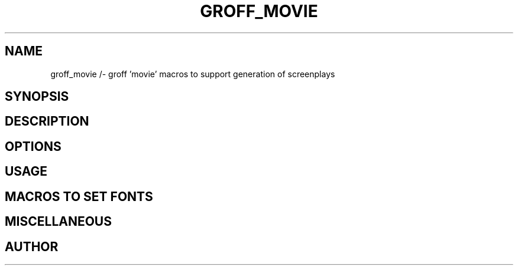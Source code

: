 .TH GROFF_MOVIE 7 "11 April 2013"
.SH NAME
groff_movie /- groff 'movie' macros to support generation of screenplays
.SH SYNOPSIS
.SH DESCRIPTION
.SH OPTIONS
.SH USAGE
.SH MACROS TO SET FONTS
.SH MISCELLANEOUS
.SH AUTHOR
